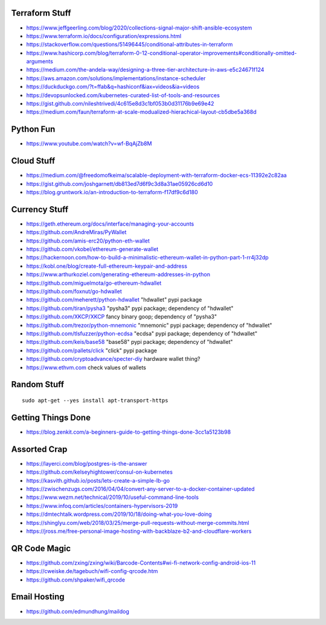 Terraform Stuff
---------------

* https://www.jeffgeerling.com/blog/2020/collections-signal-major-shift-ansible-ecosystem
* https://www.terraform.io/docs/configuration/expressions.html
* https://stackoverflow.com/questions/51496445/conditional-attributes-in-terraform
* https://www.hashicorp.com/blog/terraform-0-12-conditional-operator-improvements#conditionally-omitted-arguments
* https://medium.com/the-andela-way/designing-a-three-tier-architecture-in-aws-e5c24671f124
* https://aws.amazon.com/solutions/implementations/instance-scheduler
* https://duckduckgo.com/?t=ffab&q=hashiconf&iax=videos&ia=videos
* https://devopsunlocked.com/kubernetes-curated-list-of-tools-and-resources
* https://gist.github.com/nileshtrivedi/4c615e8d3c1bf053b0d31176b9e69e42
* https://medium.com/faun/terraform-at-scale-modualized-hierachical-layout-cb5dbe5a368d


Python Fun
----------

* https://www.youtube.com/watch?v=wf-BqAjZb8M


Cloud Stuff
-----------

* https://medium.com/@freedomofkeima/scalable-deployment-with-terraform-docker-ecs-11392e2c82aa
* https://gist.github.com/joshgarnett/db813ed7d6f9c3d8a31ae05926cd6d10
* https://blog.gruntwork.io/an-introduction-to-terraform-f17df9c6d180


Currency Stuff
--------------

* https://geth.ethereum.org/docs/interface/managing-your-accounts
* https://github.com/AndreMiras/PyWallet
* https://github.com/amis-erc20/python-eth-wallet
* https://github.com/vkobel/ethereum-generate-wallet
* https://hackernoon.com/how-to-build-a-minimalistic-ethereum-wallet-in-python-part-1-rr4j32dp
* https://kobl.one/blog/create-full-ethereum-keypair-and-address
* https://www.arthurkoziel.com/generating-ethereum-addresses-in-python
* https://github.com/miguelmota/go-ethereum-hdwallet
* https://github.com/foxnut/go-hdwallet
* https://github.com/meherett/python-hdwallet  "hdwallet" pypi package
* https://github.com/tiran/pysha3  "pysha3" pypi package;  dependency of "hdwallet"
* https://github.com/XKCP/XKCP  fancy binary goop;  dependency of "pysha3"
* https://github.com/trezor/python-mnemonic  "mnemonic" pypi package;  dependency of "hdwallet"
* https://github.com/tlsfuzzer/python-ecdsa  "ecdsa" pypi package;  dependency of "hdwallet"
* https://github.com/keis/base58  "base58" pypi package; dependency of "hdwallet"
* https://github.com/pallets/click  "click" pypi package
* https://github.com/cryptoadvance/specter-diy  hardware wallet thing?
* https://www.ethvm.com  check values of wallets


Random Stuff
------------

::

    sudo apt-get --yes install apt-transport-https


Getting Things Done
-------------------

* https://blog.zenkit.com/a-beginners-guide-to-getting-things-done-3cc1a5123b98


Assorted Crap
-------------

* https://layerci.com/blog/postgres-is-the-answer
* https://github.com/kelseyhightower/consul-on-kubernetes
* https://kasvith.github.io/posts/lets-create-a-simple-lb-go
* https://zwischenzugs.com/2016/04/04/convert-any-server-to-a-docker-container-updated
* https://www.wezm.net/technical/2019/10/useful-command-line-tools
* https://www.infoq.com/articles/containers-hypervisors-2019
* https://dmtechtalk.wordpress.com/2019/10/18/doing-what-you-love-doing
* https://shinglyu.com/web/2018/03/25/merge-pull-requests-without-merge-commits.html
* https://jross.me/free-personal-image-hosting-with-backblaze-b2-and-cloudflare-workers


QR Code Magic
-------------

* https://github.com/zxing/zxing/wiki/Barcode-Contents#wi-fi-network-config-android-ios-11
* https://cweiske.de/tagebuch/wifi-config-qrcode.htm
* https://github.com/shpaker/wifi_qrcode


Email Hosting
-------------

* https://github.com/edmundhung/maildog
